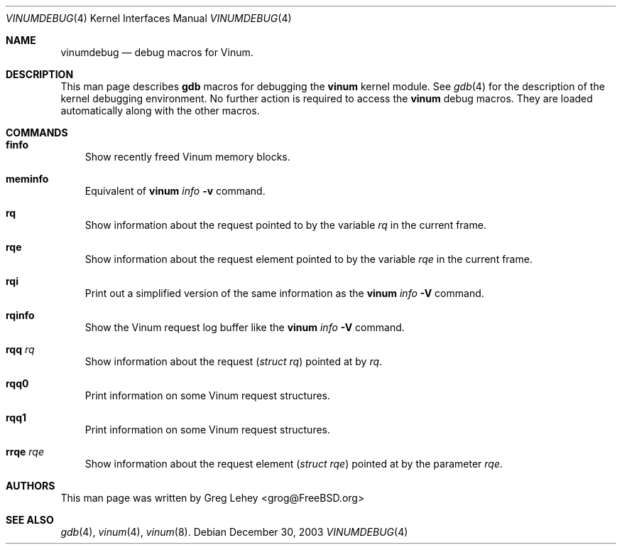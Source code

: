 .\" $FreeBSD$
.Dd December 30, 2003
.Dt VINUMDEBUG 4
.Os
.Sh NAME
.Nm vinumdebug
.Nd debug macros for Vinum.
.Sh DESCRIPTION
This man page describes 
.Nm gdb
macros for debugging the
.Nm vinum
kernel module.  
See
.Xr gdb 4
for the description of the kernel debugging environment.
No further action is required to access the
.Nm vinum
debug macros.
They are loaded automatically along with the other macros.
.Sh COMMANDS
.Bl -ohang -offset 3m
.It Cm finfo
Show recently freed Vinum memory blocks.
.It Cm meminfo
Equivalent of 
.Nm vinum Ar info Fl v
command.
.It Cm rq
Show information about the request pointed to by the variable 
.Va rq 
in the current frame.
.It Cm rqe
Show information about the request element pointed to by the variable 
.Va rqe 
in the current frame.
.It Cm rqi
Print out a simplified version of the same information as the
.Nm vinum Ar info Fl V
command.
.It Cm rqinfo
Show the Vinum request log buffer like the
.Nm vinum Ar info Fl V
command.
.It Cm rqq Ar rq
Show information about the request 
.Vt ( struct rq ) 
pointed at by
.Va rq .
.It Cm rqq0
Print information on some Vinum request structures.
.It Cm rqq1
Print information on some Vinum request structures.
.It Cm rrqe Ar rqe
Show information about the request element 
.Vt ( struct rqe ) 
pointed at by the parameter
.Va rqe .
.El
.Sh AUTHORS
This man page was written by 
.An "Greg Lehey" Aq grog@FreeBSD.org
.Sh SEE ALSO
.Xr gdb 4 ,
.Xr vinum 4 ,
.Xr vinum 8 .
.\" .Sh HISTORY
